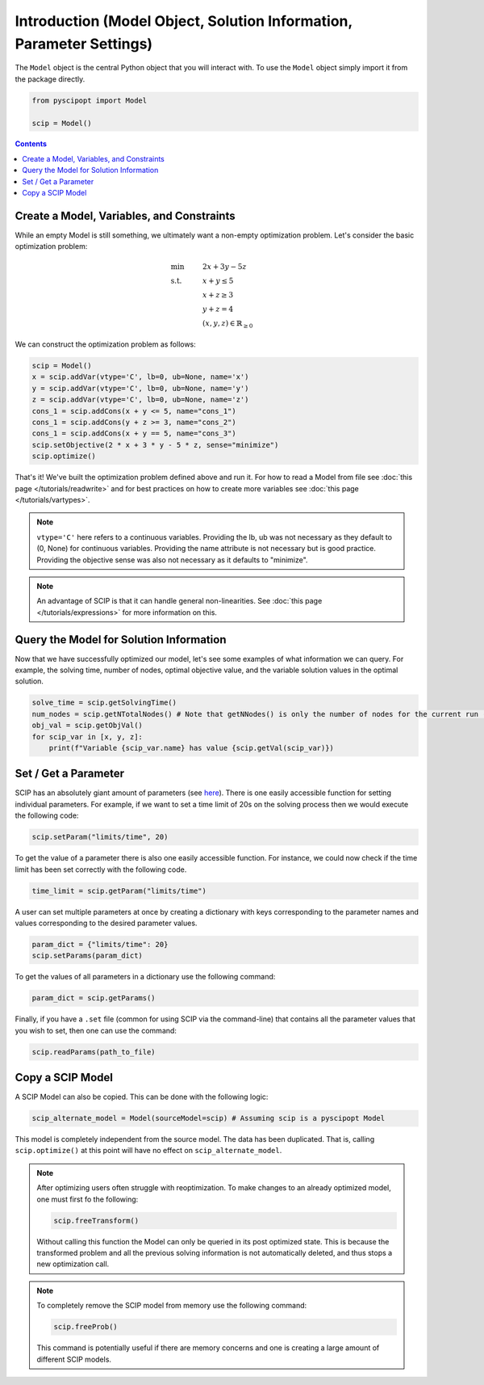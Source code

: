 #####################################################################
Introduction (Model Object, Solution Information, Parameter Settings)
#####################################################################


The ``Model`` object is the central Python object that you will interact with. To use the ``Model`` object
simply import it from the package directly.

.. code-block:: python

  from pyscipopt import Model

  scip = Model()

.. contents:: Contents


Create a Model, Variables, and Constraints
==============================================

While an empty Model is still something, we ultimately want a non-empty optimization problem. Let's
consider the basic optimization problem:

.. math::

  &\text{min} & &2x + 3y -5z \\
  &\text{s.t.} & &x + y \leq 5\\
  & & &x+z \geq 3\\
  & & &y + z = 4\\
  & & &(x,y,z) \in \mathbb{R}_{\geq 0}

We can construct the optimization problem as follows:

.. code-block:: python

  scip = Model()
  x = scip.addVar(vtype='C', lb=0, ub=None, name='x')
  y = scip.addVar(vtype='C', lb=0, ub=None, name='y')
  z = scip.addVar(vtype='C', lb=0, ub=None, name='z')
  cons_1 = scip.addCons(x + y <= 5, name="cons_1")
  cons_1 = scip.addCons(y + z >= 3, name="cons_2")
  cons_1 = scip.addCons(x + y == 5, name="cons_3")
  scip.setObjective(2 * x + 3 * y - 5 * z, sense="minimize")
  scip.optimize()

That's it! We've built the optimization problem defined above and run it.
For how to read a Model from file see :doc:`this page </tutorials/readwrite>` and for best practices
on how to create more variables see :doc:`this page </tutorials/vartypes>`.

.. note:: ``vtype='C'`` here refers to a continuous variables.
  Providing the lb, ub was not necessary as they default to (0, None) for continuous variables.
  Providing the name attribute is not necessary but is good practice.
  Providing the objective sense was also not necessary as it defaults to "minimize".

.. note:: An advantage of SCIP is that it can handle general non-linearities. See
  :doc:`this page </tutorials/expressions>` for more information on this.

Query the Model for Solution Information
=========================================

Now that we have successfully optimized our model, let's see some examples
of what information we can query. For example, the solving time, number of nodes,
optimal objective value, and the variable solution values in the optimal solution.

.. code-block:: python

  solve_time = scip.getSolvingTime()
  num_nodes = scip.getNTotalNodes() # Note that getNNodes() is only the number of nodes for the current run (resets at restart)
  obj_val = scip.getObjVal()
  for scip_var in [x, y, z]:
      print(f"Variable {scip_var.name} has value {scip.getVal(scip_var)})

Set / Get a Parameter
===============

SCIP has an absolutely giant amount of parameters (see `here <https://www.scipopt.org/doc/html/PARAMETERS.php>`_).
There is one easily accessible function for setting individual parameters. For example,
if we want to set a time limit of 20s on the solving process then we would execute the following code:

.. code-block:: python

  scip.setParam("limits/time", 20)

To get the value of a parameter there is also one easily accessible function. For instance, we could
now check if the time limit has been set correctly with the following code.

.. code-block:: python

  time_limit = scip.getParam("limits/time")

A user can set multiple parameters at once by creating a dictionary with keys corresponding to the
parameter names and values corresponding to the desired parameter values.

.. code-block:: python

  param_dict = {"limits/time": 20}
  scip.setParams(param_dict)

To get the values of all parameters in a dictionary use the following command:

.. code-block:: python

  param_dict = scip.getParams()

Finally, if you have a ``.set`` file (common for using SCIP via the command-line) that contains
all the parameter values that you wish to set, then one can use the command:

.. code-block:: python

  scip.readParams(path_to_file)

Copy a SCIP Model
==================

A SCIP Model can also be copied. This can be done with the following logic:

.. code-block:: python

  scip_alternate_model = Model(sourceModel=scip) # Assuming scip is a pyscipopt Model

This model is completely independent from the source model. The data has been duplicated.
That is, calling ``scip.optimize()`` at this point will have no effect on ``scip_alternate_model``.

.. note:: After optimizing users often struggle with reoptimization. To make changes to an
  already optimized model, one must first fo the following:

  .. code-block:: python

    scip.freeTransform()

  Without calling this function the Model can only be queried in its post optimized state.
  This is because the transformed problem and all the previous solving information
  is not automatically deleted, and thus stops a new optimization call.

.. note:: To completely remove the SCIP model from memory use the following command:

  .. code-block:: python

    scip.freeProb()

  This command is potentially useful if there are memory concerns and one is creating a large amount
  of different SCIP models.



